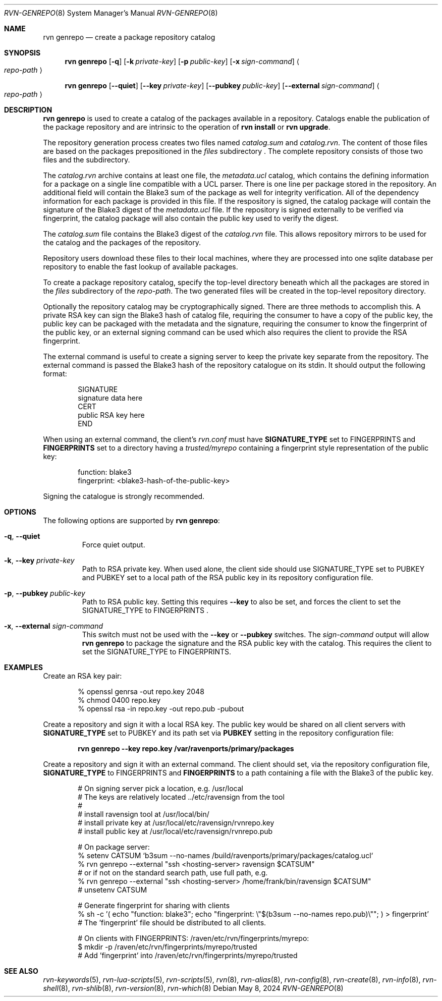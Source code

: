 .Dd May 8, 2024
.Dt RVN-GENREPO 8
.Os
.Sh NAME
.Nm "rvn genrepo"
.Nd create a package repository catalog
.Sh SYNOPSIS
.Nm
.Op Fl q
.Op Fl k Ar private-key
.Op Fl p Ar public-key
.Op Fl x Ar sign-command
.Ao Ar repo-path Ac
.Pp
.Nm
.Op Cm --quiet
.Op Cm --key Ar private-key
.Op Cm --pubkey Ar public-key
.Op Cm --external Ar sign-command
.Ao Ar repo-path Ac
.Sh DESCRIPTION
.Nm
is used to create a catalog of the packages available in a repository.
Catalogs enable the publication of the package repository
and are intrinsic to the operation of
.Nm "rvn install"
or
.Nm "rvn upgrade" .
.Pp
The repository generation process creates two files named
.Pa catalog.sum
and
.Pa catalog.rvn .
The content of those files are based on the packages prepositioned
in the
.Pa files
subdirectory .
The complete repository consists of those two files and the subdirectory.
.Pp
The
.Pa catalog.rvn
archive contains at least one file, the
.Pa metadata.ucl
catalog, which contains the defining information for a package
on a single line compatible with a UCL parser.
There is one line per package stored in the repository.
An additional field will contain the Blake3 sum of the package as well
for integrity verification.
All of the dependency information for each package is provided in this file.
If the respository is signed, the catalog package will contain the
signature of the Blake3 digest of the 
.Pa metadata.ucl
file.
If the repository is signed externally to be verified via fingerprint,
the catalog package will also contain the public key used to verify
the digest.
.Pp
The
.Pa catalog.sum
file contains the Blake3 digest of the
.Pa catalog.rvn
file.
This allows repository mirrors to be used for the catalog and the
packages of the repository.
.Pp
Repository users download these files to their local machines, where
they are processed into one sqlite database per repository to enable
the fast lookup of available packages.
.Pp
To create a package repository catalog, specify the top-level
directory beneath which all the packages are stored in the
.Pa files
subdirectory of the
.Ar repo-path .
The two generated files will be created in the top-level repository directory.
.Pp
Optionally the repository catalog may be cryptographically signed.
There are three methods to accomplish this.
A private RSA key can sign the Blake3 hash of catalog file, requiring the
consumer to have a copy of the public key, the public key can be packaged
with the metadata and the signature, requiring the consumer to know the
fingerprint of the public key, or an external signing command can be used
which also requires the client to provide the RSA fingerprint.
.Pp
The external command is useful to create a signing server to keep the
private key separate from the repository.
The external command is passed the Blake3 hash of the repository
catalogue on its stdin.
It should output the following format:
.Bd -literal -offset indent
SIGNATURE
signature data here
CERT
public RSA key here
END
.Ed
.Pp
When using an external command, the client's
.Pa rvn.conf
must have
.Sy SIGNATURE_TYPE
set to
.Dv FINGERPRINTS
and
.Sy FINGERPRINTS
set to a directory having a
.Pa trusted/myrepo
containing a fingerprint style representation of the public key:
.Bd -literal -offset indent
function: blake3
fingerprint: <blake3-hash-of-the-public-key>
.Ed
.Pp
Signing the catalogue is strongly recommended.
.Sh OPTIONS
The following options are supported by
.Nm :
.Bl -tag -width quiet
.It Fl q , Cm --quiet
Force quiet output.
.It Fl k , Cm --key Ar private-key
Path to RSA private key.
When used alone, the client side should use SIGNATURE_TYPE set to PUBKEY
and PUBKEY set to a local path of the RSA public key in its repository
configuration file.
.It Fl p , Cm --pubkey Ar public-key
Path to RSA public key.
Setting this requires
.Cm --key
to also be set, and forces the client to set the SIGNATURE_TYPE
to FINGERPRINTS .
.It Fl x , Cm --external Ar sign-command
This switch must not be used with the
.Cm --key
or
.Cm --pubkey
switches.
The
.Ar sign-command
output will allow
.Nm
to package the signature and the RSA public key with the catalog.
This requires the client to set the SIGNATURE_TYPE to FINGERPRINTS.
.El
.Sh EXAMPLES
Create an RSA key pair:
.Bd -literal -offset indent
% openssl genrsa -out repo.key 2048
% chmod 0400 repo.key
% openssl rsa -in repo.key -out repo.pub -pubout
.Ed
.Pp
Create a repository and sign it with a local RSA key.
The public key would be shared on all client servers with
.Sy SIGNATURE_TYPE
set to
.Dv PUBKEY
and its path set via
.Sy PUBKEY
setting in the repository configuration file:
.Pp
.Dl rvn genrepo --key repo.key /var/ravenports/primary/packages
.Pp
Create a repository and sign it with an external command.
The client should set, via the repository configuration file,
.Sy SIGNATURE_TYPE
to
.Dv FINGERPRINTS
and
.Sy FINGERPRINTS
to a path containing a file with the Blake3 of the public key.
.Bd -literal -offset indent
# On signing server pick a location, e.g. /usr/local
# The keys are relatively located ../etc/ravensign from the tool
#
# install ravensign tool at /usr/local/bin/
# install private key at /usr/local/etc/ravensign/rvnrepo.key
# install public key  at /usr/local/etc/ravensign/rvnrepo.pub

# On package server:
% setenv CATSUM `b3sum --no-names /build/ravenports/primary/packages/catalog.ucl`
% rvn genrepo --external "ssh <hosting-server> ravensign $CATSUM"
# or if not on the standard search path, use full path, e.g.
% rvn genrepo --external "ssh <hosting-server> /home/frank/bin/ravensign $CATSUM"
# unsetenv CATSUM

# Generate fingerprint for sharing with clients
% sh -c '( echo "function: blake3"; echo "fingerprint: \\"$(b3sum --no-names repo.pub)\\""; ) > fingerprint'
# The 'fingerprint' file should be distributed to all clients.

# On clients with FINGERPRINTS: /raven/etc/rvn/fingerprints/myrepo:
$ mkdir -p /raven/etc/rvn/fingerprints/myrepo/trusted
# Add 'fingerprint' into /raven/etc/rvn/fingerprints/myrepo/trusted

.Ed
.Sh SEE ALSO
.Xr rvn-keywords 5 ,
.Xr rvn-lua-scripts 5 ,
.Xr rvn-scripts 5 ,
.Xr rvn 8 ,
.Xr rvn-alias 8 ,
.Xr rvn-config 8 ,
.Xr rvn-create 8 ,
.Xr rvn-info 8 ,
.Xr rvn-shell 8 ,
.Xr rvn-shlib 8 ,
.Xr rvn-version 8 ,
.Xr rvn-which 8
